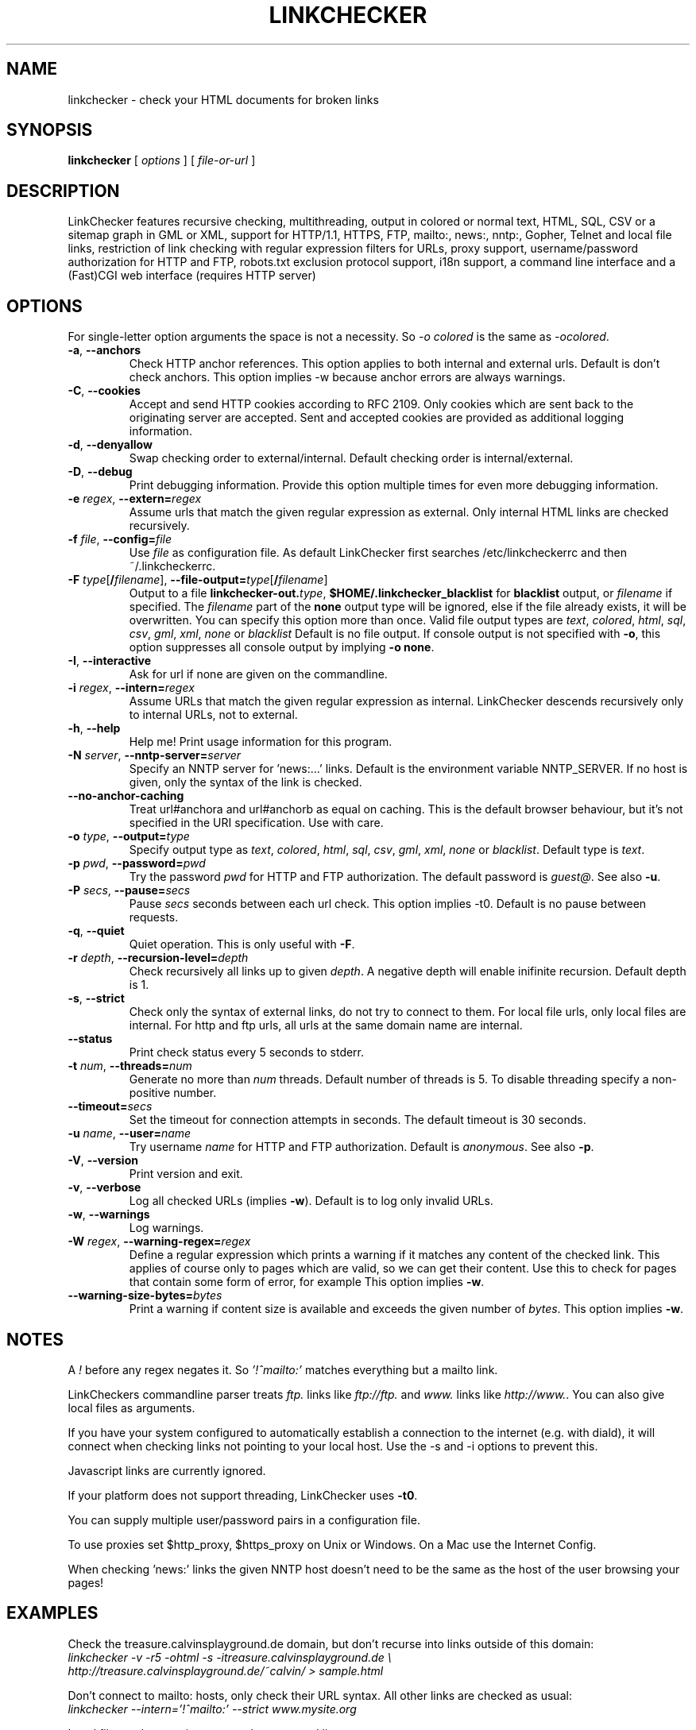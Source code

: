 .TH LINKCHECKER 1 "10 March 2001"
.SH NAME
linkchecker \- check your HTML documents for broken links
.SH SYNOPSIS
.B linkchecker
[
.I options
]
[
.I file-or-url
]
.SH DESCRIPTION
.LP
LinkChecker features
recursive checking,
multithreading,
output in colored or normal text, HTML, SQL, CSV or a sitemap
graph in GML or XML,
support for HTTP/1.1, HTTPS, FTP, mailto:, news:, nntp:, 
Gopher, Telnet and local file links, 
restriction of link checking with regular expression filters for URLs,
proxy support,
username/password authorization for HTTP and FTP,
robots.txt exclusion protocol support,
i18n support,
a command line interface and
a (Fast)CGI web interface (requires HTTP server)
.SH OPTIONS
For single-letter option arguments the space is not a necessity.
So \fI-o colored\fP is the same as \fI-ocolored\fP.
.TP
\fB-a\fP, \fB--anchors\fP
Check HTTP anchor references.  This option applies to both internal
and external urls. Default is don't check anchors.
This option implies -w because anchor errors are always warnings.
.TP
\fB-C\fP, \fB--cookies\fP
Accept and send HTTP cookies according to RFC 2109. Only cookies
which are sent back to the originating server are accepted.
Sent and accepted cookies are provided as additional logging
information.
.TP
\fB-d\fP, \fB--denyallow\fP
Swap checking order to external/internal. Default checking order is
internal/external.
.TP
\fB-D\fP, \fB--debug\fP
Print debugging information. Provide this option multiple times
for even more debugging information.
.TP
\fB-e\fP \fIregex\fP, \fB--extern=\fP\fIregex\fP
Assume urls that match the given regular expression as external.
Only internal HTML links are checked recursively.
.TP
\fB-f\fP \fIfile\fP, \fB--config=\fP\fIfile\fP
Use \fIfile\fP as configuration file. As default LinkChecker first searches
/etc/linkcheckerrc and then ~/.linkcheckerrc.
.TP
\fB-F\fP \fItype\fP[\fB/\fP\fIfilename\fP], \fB--file-output=\fP\fItype\fP[\fB/\fP\fIfilename\fP]
Output to a file \fBlinkchecker-out.\fP\fItype\fP,
\fB$HOME/.linkchecker_blacklist\fP for
\fBblacklist\fP output, or \fIfilename\fP if specified.
The \fIfilename\fP part of the \fBnone\fP output type will be ignored,
else if the file already exists, it will be overwritten.
You can specify this option more than once. Valid file output types
are \fItext\fP, \fIcolored\fP, \fIhtml\fP, \fIsql\fP,
\fIcsv\fP, \fIgml\fP, \fIxml\fP, \fInone\fP or \fIblacklist\fP
Default is no file output. If console output is not specified with
\fB-o\fP, this option suppresses all console output by implying
\fB-o none\fP.
.TP
\fB-I\fP, \fB--interactive\fP
Ask for url if none are given on the commandline.
.TP
\fB-i\fP \fIregex\fP, \fB--intern=\fIregex\fP
Assume URLs that match the given regular expression as internal.
LinkChecker descends recursively only to internal URLs, not to external.
.TP
\fB-h\fP, \fB--help\fP
Help me! Print usage information for this program.
.TP
\fB-N\fP \fIserver\fP, \fB--nntp-server=\fP\fIserver\fP
Specify an NNTP server for 'news:...' links. Default is the
environment variable NNTP_SERVER. If no host is given,
only the syntax of the link is checked.
.TP
\fB--no-anchor-caching\fP
Treat url#anchora and url#anchorb as equal on caching. This
is the default browser behaviour, but it's not specified in
the URI specification. Use with care.
.TP
\fB-o\fP \fItype\fP, \fB--output=\fP\fItype\fP
Specify output type as \fItext\fP, \fIcolored\fP, \fIhtml\fP, \fIsql\fP,
\fIcsv\fP, \fIgml\fP, \fIxml\fP, \fInone\fP or \fIblacklist\fP.
Default type is \fItext\fP.
.TP
\fB-p\fP \fIpwd\fP, \fB--password=\fP\fIpwd\fP
Try the password \fIpwd\fP for HTTP and FTP authorization.
The default password is \fIguest@\fP. See also \fB-u\fP.
.TP
\fB-P\fP \fIsecs\fP, \fB--pause=\fP\fIsecs\fP
Pause \fIsecs\fP seconds between each url check. This option
implies -t0.
Default is no pause between requests.
.TP
\fB-q\fP, \fB--quiet\fP
Quiet operation. This is only useful with \fB-F\fP.
.TP
\fB-r\fP \fIdepth\fP, \fB--recursion-level=\fP\fIdepth\fP
Check recursively all links up to given \fIdepth\fP.
A negative depth will enable inifinite recursion.
Default depth is 1.
.TP
\fB-s\fP, \fB--strict\fP
Check only the syntax of external links, do not try to connect to them.
For local file urls, only local files are internal. For
http and ftp urls, all urls at the same domain name are internal.
.TP
\fB--status\fP
Print check status every 5 seconds to stderr.
.TP
\fB-t\fP \fInum\fP, \fB--threads=\fP\fInum\fP
Generate no more than \fInum\fP threads. Default number of threads is 5.
To disable threading specify a non-positive number.
.TP
\fB--timeout=\fP\fIsecs\fP
Set the timeout for connection attempts in seconds. The default timeout
is 30 seconds.
.TP
\fB-u\fP \fIname\fP, \fB--user=\fP\fIname\fP
Try username \fIname\fP for HTTP and FTP authorization.
Default is \fIanonymous\fP. See also \fB-p\fP.
.TP
\fB-V\fP, \fB--version\fP
Print version and exit.
.TP
\fB-v\fP, \fB--verbose\fP
Log all checked URLs (implies \fB-w\fP). Default is to log only invalid
URLs.
.TP
\fB-w\fP, \fB--warnings\fP
Log warnings.
.TP
\fB-W\fP \fIregex\fP, \fB--warning-regex=\fIregex\fP
Define a regular expression which prints a warning if it matches any
content of the checked link.
This applies of course only to pages which are valid, so we can get
their content.
Use this to check for pages that contain some form of error, for example
'This page has moved' or 'Oracle Application Server error'.
This option implies \fB-w\fP.
.TP
\fB--warning-size-bytes=\fP\fIbytes\fP
Print a warning if content size is available and exceeds the given
number of \fIbytes\fP.
This option implies \fB-w\fP.
.SH NOTES
A \fI!\fP before any regex negates it. So \fI'!^mailto:'\fP matches
everything but a mailto link.

LinkCheckers commandline parser treats \fIftp.\fP links like \fIftp://ftp.\fP
and \fIwww.\fP links like \fIhttp://www.\fP.
You can also give local files as arguments.

If you have your system configured to automatically establish a
connection to the internet (e.g. with diald), it will connect when
checking links not pointing to your local host.
Use the -s and -i options to prevent this.

Javascript links are currently ignored.

If your platform does not support threading, LinkChecker uses
\fB-t0\fP.

You can supply multiple user/password pairs in a configuration file.

To use proxies set $http_proxy, $https_proxy on Unix or Windows.
On a Mac use the Internet Config.

When checking 'news:' links the given NNTP host doesn't need to be the
same as the host of the user browsing your pages!

.SH EXAMPLES
Check the treasure.calvinsplayground.de domain, but don't recurse into
links outside of this domain:
.br
\fIlinkchecker -v -r5 -ohtml -s -itreasure.calvinsplayground.de \\
.br
http://treasure.calvinsplayground.de/~calvin/ > sample.html\fP

Don't connect to mailto: hosts, only check their URL syntax. All other
links are checked as usual:
.br
\fIlinkchecker --intern='!^mailto:' --strict www.mysite.org\fP

Local files and syntactic sugar on the command line:
.br
\fIlinkchecker ../bla.html\fP
.br
\fIlinkchecker www.myhomepage.de\fP
.br
\fIlinkchecker -r0 ftp.linux.org\fP
.SH AUTHOR
Bastian Kleineidam <calvin@debian.org>
